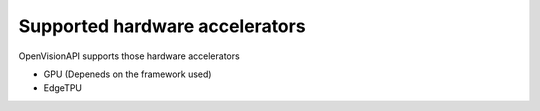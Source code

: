 ===============================
Supported hardware accelerators
===============================

OpenVisionAPI supports those hardware accelerators

* GPU (Depeneds on the framework used)
* EdgeTPU
